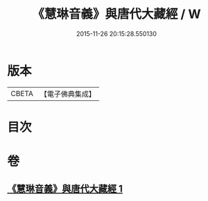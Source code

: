 #+TITLE: 《慧琳音義》與唐代大藏經 / W
#+DATE: 2015-11-26 20:15:28.550130
* 版本
 |     CBETA|【電子佛典集成】|

* 目次
* 卷
** [[file:KR6v0091_001.txt][《慧琳音義》與唐代大藏經 1]]
